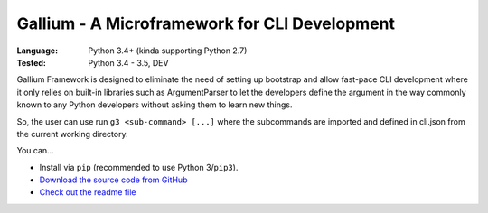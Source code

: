 Gallium - A Microframework for CLI Development
##############################################

:Language: Python 3.4+ (kinda supporting Python 2.7)
:Tested: Python 3.4 - 3.5, DEV

Gallium Framework is designed to eliminate the need of setting up bootstrap and allow fast-pace CLI development where it only relies on built-in libraries such as ArgumentParser to let the developers define the argument in the way commonly known to any Python developers without asking them to learn new things.

So, the user can use run ``g3 <sub-command> [...]`` where the subcommands
are imported and defined in cli.json from the current working directory.

You can...

* Install via ``pip`` (recommended to use Python 3/``pip3``).
* `Download the source code from GitHub <https://github.com/shiroyuki/gallium>`_
* `Check out the readme file <https://github.com/shiroyuki/gallium/blob/master/README.md>`_

.. * `Check out the manual <http://passerine-orm.readthedocs.org/>`_
